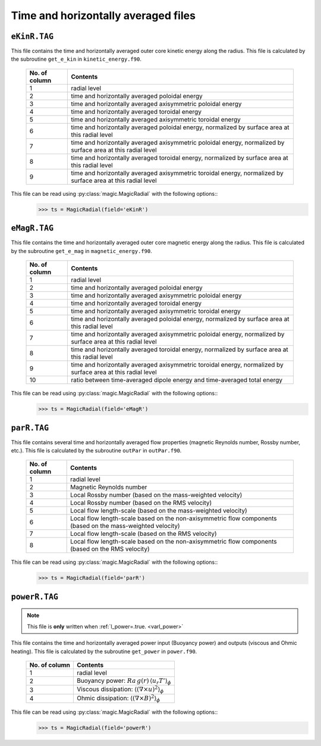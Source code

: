 Time and horizontally averaged files
====================================

.. _secEkinRFile:

``eKinR.TAG``
-------------

This file contains the time and horizontally averaged outer core kinetic energy along the radius. This file is calculated by the subroutine ``get_e_kin`` in ``kinetic_energy.f90``.

   +---------------+----------------------------------------------------------------+
   | No. of column | Contents                                                       |
   +===============+================================================================+
   | 1             | radial level                                                   |
   +---------------+----------------------------------------------------------------+
   | 2             | time and horizontally averaged poloidal energy                 |
   +---------------+----------------------------------------------------------------+
   | 3             | time and horizontally averaged axisymmetric poloidal energy    |
   +---------------+----------------------------------------------------------------+
   | 4             | time and horizontally averaged toroidal energy                 |
   +---------------+----------------------------------------------------------------+
   | 5             | time and horizontally averaged axisymmetric toroidal energy    |
   +---------------+----------------------------------------------------------------+
   | 6             | time and horizontally averaged poloidal energy,                |
   |               | normalized by surface area at this radial level                |
   +---------------+----------------------------------------------------------------+
   | 7             | time and horizontally averaged axisymmetric poloidal energy,   |
   |               | normalized by surface area at this radial level                |
   +---------------+----------------------------------------------------------------+
   | 8             | time and horizontally averaged toroidal energy,                |
   |               | normalized by surface area at this radial level                |
   +---------------+----------------------------------------------------------------+
   | 9             | time and horizontally averaged axisymmetric toroidal energy,   |
   |               | normalized by surface area at this radial level                |
   +---------------+----------------------------------------------------------------+


This file can be read using :py:class:`magic.MagicRadial` with the following options::
   >>> ts = MagicRadial(field='eKinR')

.. _secEmagRfile:

``eMagR.TAG``
-------------

This file contains the time and horizontally averaged outer core magnetic energy along the radius. This file is calculated by the subroutine ``get_e_mag`` in ``magnetic_energy.f90``.

   +---------------+----------------------------------------------------------------+
   | No. of column | Contents                                                       |
   +===============+================================================================+
   | 1             | radial level                                                   |
   +---------------+----------------------------------------------------------------+
   | 2             | time and horizontally averaged poloidal energy                 |
   +---------------+----------------------------------------------------------------+
   | 3             | time and horizontally averaged axisymmetric poloidal energy    |
   +---------------+----------------------------------------------------------------+
   | 4             | time and horizontally averaged toroidal energy                 |
   +---------------+----------------------------------------------------------------+
   | 5             | time and horizontally averaged axisymmetric toroidal energy    |
   +---------------+----------------------------------------------------------------+
   | 6             | time and horizontally averaged poloidal energy,                |
   |               | normalized by surface area at this radial level                |
   +---------------+----------------------------------------------------------------+
   | 7             | time and horizontally averaged axisymmetric poloidal energy,   |
   |               | normalized by surface area at this radial level                |
   +---------------+----------------------------------------------------------------+
   | 8             | time and horizontally averaged toroidal energy,                |
   |               | normalized by surface area at this radial level                |
   +---------------+----------------------------------------------------------------+
   | 9             | time and horizontally averaged axisymmetric toroidal energy,   |
   |               | normalized by surface area at this radial level                |
   +---------------+----------------------------------------------------------------+
   | 10            | ratio between time-averaged dipole energy and                  |
   |               | time-averaged total energy                                     |
   +---------------+----------------------------------------------------------------+


This file can be read using :py:class:`magic.MagicRadial` with the following options::
   >>> ts = MagicRadial(field='eMagR')

.. _secParRfile:

``parR.TAG``
------------

This file contains several time and horizontally averaged flow properties (magnetic Reynolds number, Rossby number, etc.). This file is calculated by the subroutine ``outPar`` in ``outPar.f90``.

   +---------------+----------------------------------------------------------------+
   | No. of column | Contents                                                       |
   +===============+================================================================+
   | 1             | radial level                                                   |
   +---------------+----------------------------------------------------------------+
   | 2             | Magnetic Reynolds number                                       |
   +---------------+----------------------------------------------------------------+
   | 3             | Local Rossby number (based on the mass-weighted velocity)      |
   +---------------+----------------------------------------------------------------+
   | 4             | Local Rossby number (based on the RMS velocity)                |
   +---------------+----------------------------------------------------------------+
   | 5             | Local flow length-scale (based on the mass-weighted velocity)  |
   +---------------+----------------------------------------------------------------+
   | 6             | Local flow length-scale based on the non-axisymmetric flow     |
   |               | components (based on the mass-weighted velocity)               |
   +---------------+----------------------------------------------------------------+
   | 7             | Local flow length-scale (based on the RMS velocity)            |
   +---------------+----------------------------------------------------------------+
   | 8             | Local flow length-scale based on the non-axisymmetric flow     |
   |               | components (based on the RMS velocity)                         |
   +---------------+----------------------------------------------------------------+

This file can be read using :py:class:`magic.MagicRadial` with the following options::
   >>> ts = MagicRadial(field='parR')


.. _secPowerRfile:

``powerR.TAG``
--------------

.. note:: This file is **only** written when :ref:`l_power=.true. <varl_power>`

This file contains the time and horizontally averaged power input (Buoyancy power) and outputs (viscous and Ohmic heating). This file is calculated by the subroutine ``get_power`` in ``power.f90``.

   +---------------+--------------------------------------------------------------------+
   | No. of column | Contents                                                           |
   +===============+====================================================================+
   | 1             | radial level                                                       |
   +---------------+--------------------------------------------------------------------+
   | 2             | Buoyancy power: :math:`Ra\,g(r)\,\langle u_r T'\rangle_\phi`       |
   +---------------+--------------------------------------------------------------------+
   | 3             | Viscous dissipation: :math:`\langle(\nabla \times u)^2\rangle_\phi`|
   +---------------+--------------------------------------------------------------------+
   | 4             | Ohmic dissipation: :math:`\langle(\nabla \times B)^2\rangle_\phi`  |
   +---------------+--------------------------------------------------------------------+

This file can be read using :py:class:`magic.MagicRadial` with the following options::
   >>> ts = MagicRadial(field='powerR')
